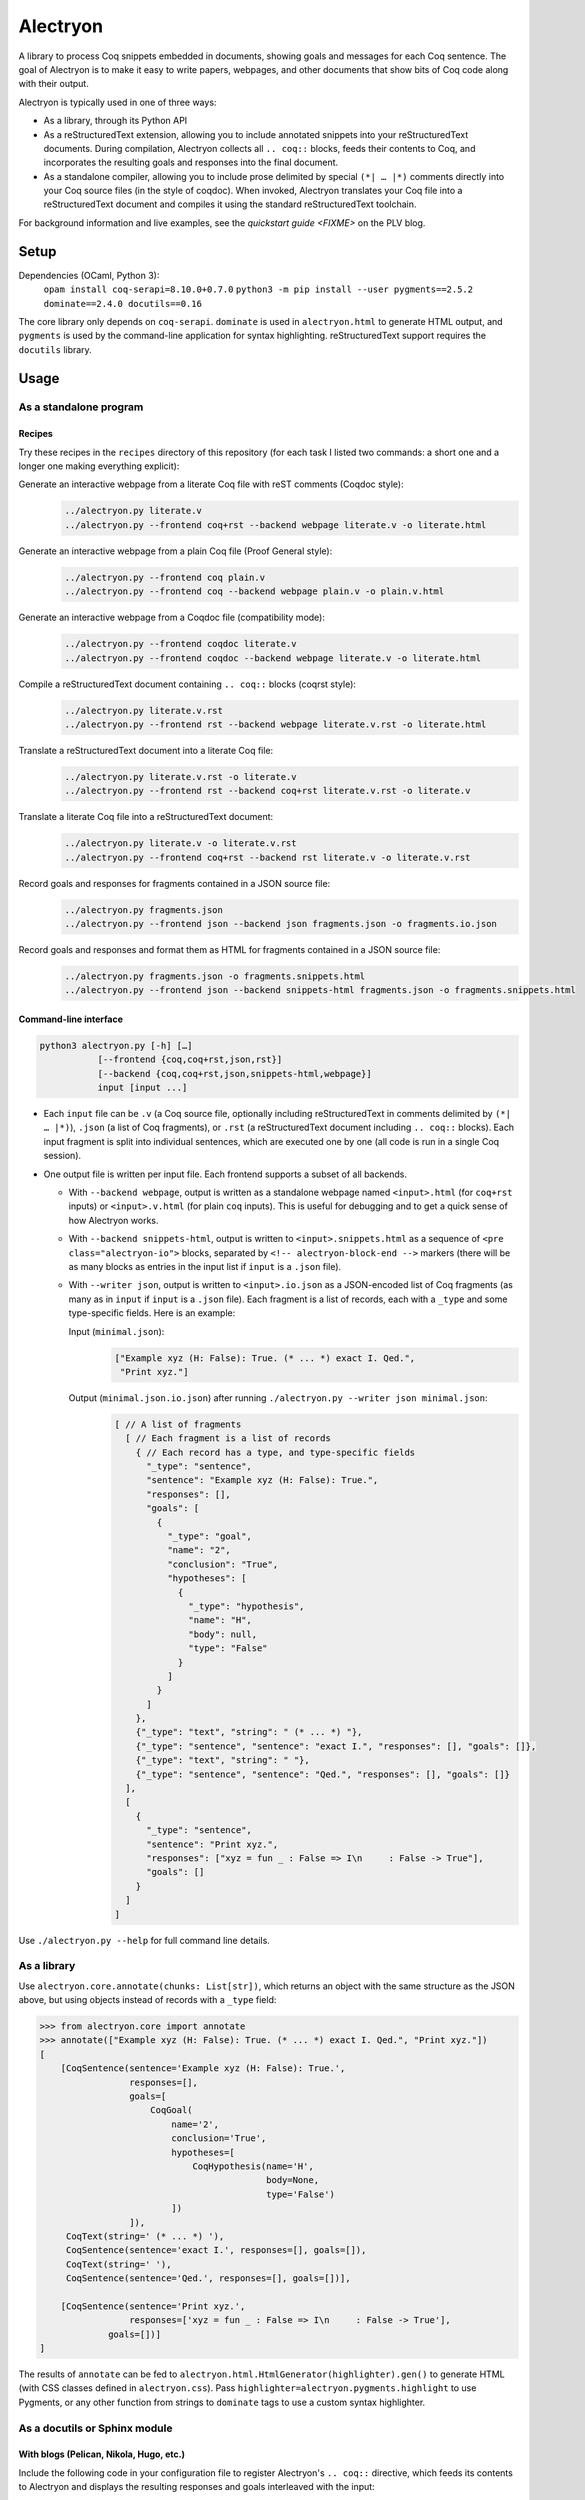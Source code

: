 ===========
 Alectryon
===========

A library to process Coq snippets embedded in documents, showing goals and messages for each Coq sentence.  The goal of Alectryon is to make it easy to write papers, webpages, and other documents that show bits of Coq code along with their output.

Alectryon is typically used in one of three ways:

- As a library, through its Python API

- As a reStructuredText extension, allowing you to include annotated snippets into your reStructuredText documents.  During compilation, Alectryon collects all ``.. coq::`` blocks, feeds their contents to Coq, and incorporates the resulting goals and responses into the final document.

- As a standalone compiler, allowing you to include prose delimited by special ``(*| … |*)`` comments directly into your Coq source files (in the style of coqdoc).  When invoked, Alectryon translates your Coq file into a reStructuredText document and compiles it using the standard reStructuredText toolchain.

For background information and live examples, see the `quickstart guide <FIXME>` on the PLV blog.

Setup
=====

Dependencies (OCaml, Python 3):
    ``opam install coq-serapi=8.10.0+0.7.0``
    ``python3 -m pip install --user pygments==2.5.2 dominate==2.4.0 docutils==0.16``

The core library only depends on ``coq-serapi``.  ``dominate`` is used in ``alectryon.html`` to generate HTML output, and ``pygments`` is used by the command-line application for syntax highlighting.  reStructuredText support requires the ``docutils`` library.

Usage
=====

As a standalone program
-----------------------

Recipes
~~~~~~~

Try these recipes in the ``recipes`` directory of this repository (for each task I listed two commands: a short one and a longer one making everything explicit):

Generate an interactive webpage from a literate Coq file with reST comments (Coqdoc style):
   .. code::

      ../alectryon.py literate.v
      ../alectryon.py --frontend coq+rst --backend webpage literate.v -o literate.html

Generate an interactive webpage from a plain Coq file (Proof General style):
   .. code::

      ../alectryon.py --frontend coq plain.v
      ../alectryon.py --frontend coq --backend webpage plain.v -o plain.v.html

Generate an interactive webpage from a Coqdoc file (compatibility mode):
   .. code::

      ../alectryon.py --frontend coqdoc literate.v
      ../alectryon.py --frontend coqdoc --backend webpage literate.v -o literate.html

Compile a reStructuredText document containing ``.. coq::`` blocks (coqrst style):
   .. code::

      ../alectryon.py literate.v.rst
      ../alectryon.py --frontend rst --backend webpage literate.v.rst -o literate.html

Translate a reStructuredText document into a literate Coq file:
   .. code::

      ../alectryon.py literate.v.rst -o literate.v
      ../alectryon.py --frontend rst --backend coq+rst literate.v.rst -o literate.v

Translate a literate Coq file into a reStructuredText document:
   .. code::

      ../alectryon.py literate.v -o literate.v.rst
      ../alectryon.py --frontend coq+rst --backend rst literate.v -o literate.v.rst

Record goals and responses for fragments contained in a JSON source file:
   .. code::

      ../alectryon.py fragments.json
      ../alectryon.py --frontend json --backend json fragments.json -o fragments.io.json

Record goals and responses and format them as HTML for fragments contained in a JSON source file:
   .. code::

      ../alectryon.py fragments.json -o fragments.snippets.html
      ../alectryon.py --frontend json --backend snippets-html fragments.json -o fragments.snippets.html

Command-line interface
~~~~~~~~~~~~~~~~~~~~~~

.. code::

   python3 alectryon.py [-h] […]
              [--frontend {coq,coq+rst,json,rst}]
              [--backend {coq,coq+rst,json,snippets-html,webpage}]
              input [input ...]

- Each ``input`` file can be ``.v`` (a Coq source file, optionally including reStructuredText in comments delimited by ``(*| … |*)``), ``.json`` (a list of Coq fragments), or ``.rst`` (a reStructuredText document including ``.. coq::`` blocks).  Each input fragment is split into individual sentences, which are executed one by one (all code is run in a single Coq session).

- One output file is written per input file.  Each frontend supports a subset of all backends.

  * With ``--backend webpage``, output is written as a standalone webpage named ``<input>.html`` (for ``coq+rst`` inputs) or ``<input>.v.html`` (for plain ``coq`` inputs).  This is useful for debugging and to get a quick sense of how Alectryon works.
  * With ``--backend snippets-html``, output is written to ``<input>.snippets.html`` as a sequence of ``<pre class="alectryon-io">`` blocks, separated by ``<!-- alectryon-block-end -->`` markers (there will be as many blocks as entries in the input list if ``input`` is a ``.json`` file).
  * With ``--writer json``, output is written to ``<input>.io.json`` as a JSON-encoded list of Coq fragments (as many as in ``input`` if ``input`` is a ``.json`` file).  Each fragment is a list of records, each with a ``_type`` and some type-specific fields.  Here is an example:

    Input (``minimal.json``):
        .. code-block:: json

           ["Example xyz (H: False): True. (* ... *) exact I. Qed.",
            "Print xyz."]

    Output (``minimal.json.io.json``) after running ``./alectryon.py --writer json minimal.json``:
        .. code-block:: js

            [ // A list of fragments
              [ // Each fragment is a list of records
                { // Each record has a type, and type-specific fields
                  "_type": "sentence",
                  "sentence": "Example xyz (H: False): True.",
                  "responses": [],
                  "goals": [
                    {
                      "_type": "goal",
                      "name": "2",
                      "conclusion": "True",
                      "hypotheses": [
                        {
                          "_type": "hypothesis",
                          "name": "H",
                          "body": null,
                          "type": "False"
                        }
                      ]
                    }
                  ]
                },
                {"_type": "text", "string": " (* ... *) "},
                {"_type": "sentence", "sentence": "exact I.", "responses": [], "goals": []},
                {"_type": "text", "string": " "},
                {"_type": "sentence", "sentence": "Qed.", "responses": [], "goals": []}
              ],
              [
                {
                  "_type": "sentence",
                  "sentence": "Print xyz.",
                  "responses": ["xyz = fun _ : False => I\n     : False -> True"],
                  "goals": []
                }
              ]
            ]

Use ``./alectryon.py --help`` for full command line details.

As a library
------------

Use ``alectryon.core.annotate(chunks: List[str])``, which returns an object with the same structure as the JSON above, but using objects instead of records with a ``_type`` field:

.. code-block:: python

    >>> from alectryon.core import annotate
    >>> annotate(["Example xyz (H: False): True. (* ... *) exact I. Qed.", "Print xyz."])
    [
        [CoqSentence(sentence='Example xyz (H: False): True.',
                     responses=[],
                     goals=[
                         CoqGoal(
                             name='2',
                             conclusion='True',
                             hypotheses=[
                                 CoqHypothesis(name='H',
                                               body=None,
                                               type='False')
                             ])
                     ]),
         CoqText(string=' (* ... *) '),
         CoqSentence(sentence='exact I.', responses=[], goals=[]),
         CoqText(string=' '),
         CoqSentence(sentence='Qed.', responses=[], goals=[])],

        [CoqSentence(sentence='Print xyz.',
                     responses=['xyz = fun _ : False => I\n     : False -> True'],
                 goals=[])]
    ]

The results of ``annotate`` can be fed to ``alectryon.html.HtmlGenerator(highlighter).gen()`` to generate HTML (with CSS classes defined in ``alectryon.css``).  Pass ``highlighter=alectryon.pygments.highlight`` to use Pygments, or any other function from strings to ``dominate`` tags to use a custom syntax highlighter.

As a docutils or Sphinx module
------------------------------

With blogs (Pelican, Nikola, Hugo, etc.)
~~~~~~~~~~~~~~~~~~~~~~~~~~~~~~~~~~~~~~~~

Include the following code in your configuration file to register Alectryon's ``.. coq::`` directive, which feeds its contents to Alectryon and displays the resulting responses and goals interleaved with the input:

.. code-block:: python

    import alectryon.docutils
    alectryon.docutils.register()

See |help(docutils)|_ for more information.

To ensure that Coq blocks render properly, you'll need to tell your blogging platform to include ``alectryon.css``.  Using a git submodule or vendoring a copy of Alectryon is an easy way to ensure that this stylesheet is accessible to your blogging software.  Alternatively, you can use ``alectryon.html.copy_assets``.  Assets are stored in ``alectryon.html.ASSETS.PATH``; their names are in ``alectryon.html.ASSETS.CSS`` and ``alectryon.html.ASSETS.JS``.

By default, Alectryon's docutils module will raise warnings for lines over 72 characters.  You can change the threshold or silence the warnings by adjusting ``alectryon.docutils.LONG_LINE_THRESHOLD``.  With `Pelican <https://github.com/getpelican/pelican>`_, use the following snippet to make warnings non-fatal:

.. code-block:: python

   DOCUTILS_SETTINGS = {
       'halt_level': 3, # Error
       'warning_stream': None # stderr
   }

.. |help(docutils)| replace:: ``help(alectryon.docutils)``
.. _help(docutils): alectryon/docutils.py

I test regularly with Pelican; other systems will likely need minimal adjustments.

With Sphinx
~~~~~~~~~~~

For Sphinx, add the following to your ``config.py`` file instead:

.. code-block:: python

    import alectryon.sphinx
    alectryon.sphinx.register()

Controlling output
~~~~~~~~~~~~~~~~~~

The ``.. coq::`` directive takes a list of space-separated flags to control the way its contents are displayed:

- One option controls whether output is folded (``fold``) or unfolded (``unfold``).  When output is folded, users can reveal the output corresponding to each input line selectively.

- Multiple options control what is included on each line.
  - ``in``: Include input sentences (``no-in``: hide them)
  - ``goals``: Include goals (``no-goals``: hide them)
  - ``messages``: Include messages (``no-messages``: hide them)
  - ``out``: Include goals and messages (``no-out``: hide them)
  - ``all``: Include input, goals, and messages (``none``: hide them)

The default is ``all fold``, meaning that all output is available, and starts folded.  The exact semantics depend on the polarity of the first inclusion option encountered: ``x y z`` means the same as ``none x y z``, i.e. include ``x``, ``y``, ``z``, and nothing else; ``no-x no-y`` means ``all no-x no-y``, i.e. include everything except ``x`` and ``y``.

These annotations can also be added to individual Coq sentences (⚠ *sentences*, not lines), using special comments of the form ``(* .flag₁ … .flagₙ *)`` (a list of flags each prefixed with a ``.``):

.. code-block:: rst

   .. coq::

      Require Coq.Arith. (* .none *)      ← Executed but hidden
      Goal True. (* .unfold *)            ← Goal unfolded
        Fail exact 1. (* .in .messages *) ← Goal omitted
        Fail fail. (* .messages *)        ← Error message shown, input hidden

Tips
====

Prettification
--------------

Programming fonts with ligatures are a good way to display prettified symbols without resorting to complex hacks.  Good candidates include *Fira Code* and *Iosevka* (with the latter, add ``.alectryon-io { font-feature-settings: 'XV00' 1; }`` to your CSS to pick Coq-specific ligatures).

Passing arguments to SerAPI
---------------------------

When compiling reStructuredText documents, besides the ``-I``, ``-Q``, ``-R`` and ``--serapi-args`` flags, you can specify custom SerAPI arguments in docinfo section at the beginning of your document, like this:

.. code-block:: rst

   :alectryon/serapi/args: -R . Lib -I mldir

Adding custom keywords
----------------------

You can use ``alectryon.pygments.add_tokens`` to specify additional highlighting
rules, such as custom tactic names.  See |help(add_tokens)|_ for more details.

.. |help(add_tokens)| replace:: ``help(alectryon.pygments.add_tokens)``
.. _help(add_tokens): alectryon/pygments.py

When compiling reStructuredText documents, you can add per-document highlighting rules to the docinfo section at the beginning of your document, like this:

.. code-block:: rst

   :alectryon/pygments/tacn: intuition_eauto simplify invert
   :alectryon/pygments/tacn-solve: map_tauto solve_eq

Interactivity
-------------

Alectryon's HTML output doesn't require JavaScript for basic interactivity, but ``assets/alectryon.js`` implements keyboard navigation.

Authoring support
-----------------

The ``etc/elisp`` folder of this directory includes an Emacs mode, ``alectryon.el``, which makes it easy to switch between the Coq and reStructuredText views of a document.
